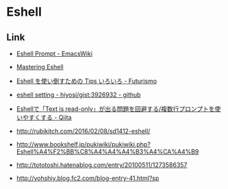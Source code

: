 * Eshell
** Link
- [[https://www.emacswiki.org/emacs/EshellPrompt][Eshell Prompt - EmacsWiki]]
- [[https://www.masteringemacs.org/article/complete-guide-mastering-eshell][Mastering Eshell]]

- [[http://futurismo.biz/archives/3035][Eshell を使い倒すための Tips いろいろ - Futurismo]]
- [[https://gist.github.com/hiyosi/3926932][eshell setting - hiyosi/gist:3926932 - github]]

- [[http://qiita.com/acple@github/items/c195d7c64e30c28577fa][Eshellで「Text is read-only」が出る問題を回避する/複数行プロンプトを使いやすくする - Qiita]]

- http://rubikitch.com/2016/02/08/sd1412-eshell/
- http://www.bookshelf.jp/pukiwiki/pukiwiki.php?Eshell%A4%F2%BB%C8%A4%A4%A4%B3%A4%CA%A4%B9
- http://tototoshi.hatenablog.com/entry/20100511/1273586357
- http://yohshiy.blog.fc2.com/blog-entry-41.html?sp

